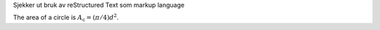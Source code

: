 Sjekker ut bruk av reStructured Text som markup language

The area of a circle is :math:`A_\text{c} = (\pi/4) d^2`.
